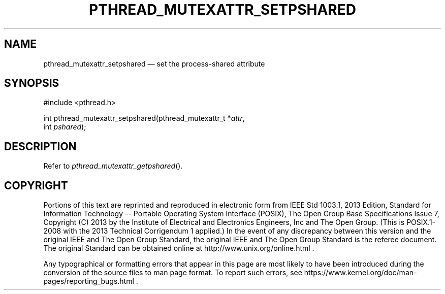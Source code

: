 '\" et
.TH PTHREAD_MUTEXATTR_SETPSHARED "3" 2013 "IEEE/The Open Group" "POSIX Programmer's Manual"

.SH NAME
pthread_mutexattr_setpshared
\(em set the process-shared attribute
.SH SYNOPSIS
.LP
.nf
#include <pthread.h>
.P
int pthread_mutexattr_setpshared(pthread_mutexattr_t *\fIattr\fP,
    int \fIpshared\fP);
.fi
.SH DESCRIPTION
Refer to
.IR "\fIpthread_mutexattr_getpshared\fR\^(\|)".
.SH COPYRIGHT
Portions of this text are reprinted and reproduced in electronic form
from IEEE Std 1003.1, 2013 Edition, Standard for Information Technology
-- Portable Operating System Interface (POSIX), The Open Group Base
Specifications Issue 7, Copyright (C) 2013 by the Institute of
Electrical and Electronics Engineers, Inc and The Open Group.
(This is POSIX.1-2008 with the 2013 Technical Corrigendum 1 applied.) In the
event of any discrepancy between this version and the original IEEE and
The Open Group Standard, the original IEEE and The Open Group Standard
is the referee document. The original Standard can be obtained online at
http://www.unix.org/online.html .

Any typographical or formatting errors that appear
in this page are most likely
to have been introduced during the conversion of the source files to
man page format. To report such errors, see
https://www.kernel.org/doc/man-pages/reporting_bugs.html .
